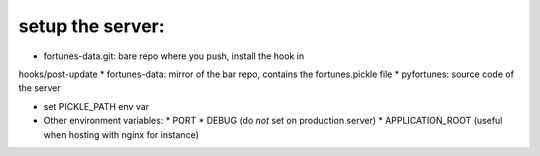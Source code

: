 setup the server:
-----------------

* fortunes-data.git: bare repo where you push, install the hook in
hooks/post-update
* fortunes-data: mirror of the bar repo, contains the fortunes.pickle file
* pyfortunes: source code of the server

* set PICKLE_PATH env var

* Other environment variables:
  * PORT
  * DEBUG (do *not* set on production server)
  * APPLICATION_ROOT (useful when hosting with nginx for instance)
